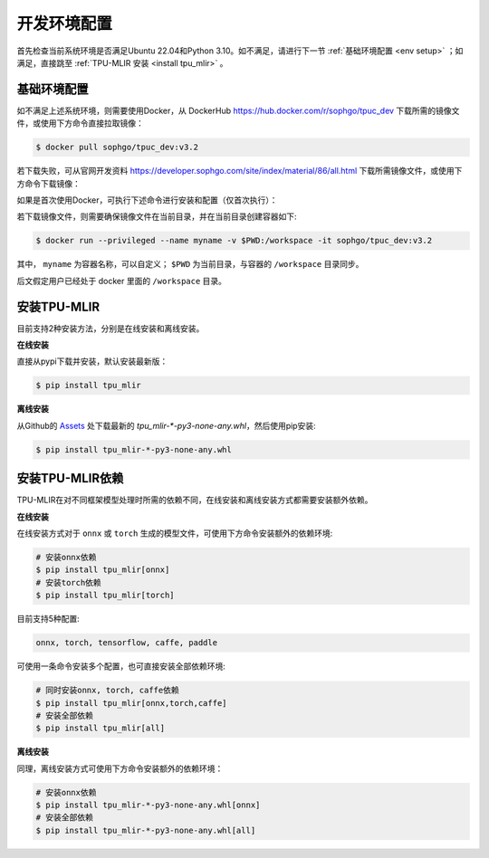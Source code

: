 开发环境配置
============
首先检查当前系统环境是否满足Ubuntu 22.04和Python 3.10。如不满足，请进行下一节 :ref:`基础环境配置 <env setup>` ；如满足，直接跳至 :ref:`TPU-MLIR 安装 <install tpu_mlir>` 。

.. _env setup:

基础环境配置
------------------
如不满足上述系统环境，则需要使用Docker，从 DockerHub https://hub.docker.com/r/sophgo/tpuc_dev 下载所需的镜像文件，或使用下方命令直接拉取镜像：


.. code-block:: shell

   $ docker pull sophgo/tpuc_dev:v3.2

若下载失败，可从官网开发资料 https://developer.sophgo.com/site/index/material/86/all.html 下载所需镜像文件，或使用下方命令下载镜像：

.. code-block:: shell
   :linenos:

   $ wget https://sophon-file.sophon.cn/sophon-prod-s3/drive/24/06/14/12/sophgo-tpuc_dev-v3.2_191a433358ad.tar.gz
   $ docker load -i sophgo-tpuc_dev-v3.2_191a433358ad.tar.gz


如果是首次使用Docker，可执行下述命令进行安装和配置（仅首次执行）：


.. _docker configuration:

.. code-block:: shell
   :linenos:

   $ sudo apt install docker.io
   $ sudo systemctl start docker
   $ sudo systemctl enable docker
   $ sudo groupadd docker
   $ sudo usermod -aG docker $USER
   $ newgrp docker


.. _docker container_setup:

若下载镜像文件，则需要确保镜像文件在当前目录，并在当前目录创建容器如下:

.. code-block:: shell

  $ docker run --privileged --name myname -v $PWD:/workspace -it sophgo/tpuc_dev:v3.2

其中， ``myname`` 为容器名称，可以自定义； ``$PWD`` 为当前目录，与容器的 ``/workspace`` 目录同步。

后文假定用户已经处于 docker 里面的 ``/workspace`` 目录。


.. _install tpu_mlir:

安装TPU-MLIR
------------------

目前支持2种安装方法，分别是在线安装和离线安装。

**在线安装**

直接从pypi下载并安装，默认安装最新版：

.. code-block:: shell

   $ pip install tpu_mlir

**离线安装**

从Github的 `Assets <https://github.com/sophgo/tpu-mlir/releases/>`_ 处下载最新的 `tpu_mlir-*-py3-none-any.whl`，然后使用pip安装:


.. code-block:: shell

   $ pip install tpu_mlir-*-py3-none-any.whl


安装TPU-MLIR依赖
------------------

TPU-MLIR在对不同框架模型处理时所需的依赖不同，在线安装和离线安装方式都需要安装额外依赖。

**在线安装**

在线安装方式对于 ``onnx`` 或 ``torch`` 生成的模型文件，可使用下方命令安装额外的依赖环境:

.. code-block:: shell

   # 安装onnx依赖
   $ pip install tpu_mlir[onnx]
   # 安装torch依赖
   $ pip install tpu_mlir[torch]

目前支持5种配置:

.. code-block:: shell

   onnx, torch, tensorflow, caffe, paddle

可使用一条命令安装多个配置，也可直接安装全部依赖环境:

.. code-block:: shell

   # 同时安装onnx, torch, caffe依赖
   $ pip install tpu_mlir[onnx,torch,caffe]
   # 安装全部依赖
   $ pip install tpu_mlir[all]

**离线安装**

同理，离线安装方式可使用下方命令安装额外的依赖环境：

.. code-block:: shell

   # 安装onnx依赖
   $ pip install tpu_mlir-*-py3-none-any.whl[onnx]
   # 安装全部依赖
   $ pip install tpu_mlir-*-py3-none-any.whl[all]

